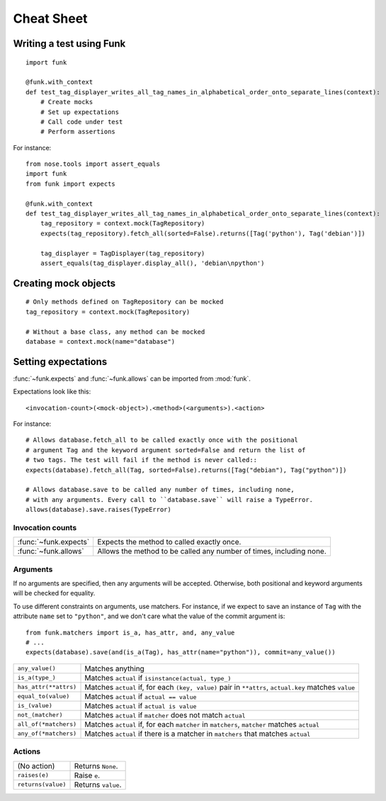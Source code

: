 Cheat Sheet
===========

Writing a test using Funk
-------------------------

::

    import funk

    @funk.with_context
    def test_tag_displayer_writes_all_tag_names_in_alphabetical_order_onto_separate_lines(context):
        # Create mocks
        # Set up expectations
        # Call code under test
        # Perform assertions

For instance::

    from nose.tools import assert_equals
    import funk
    from funk import expects

    @funk.with_context
    def test_tag_displayer_writes_all_tag_names_in_alphabetical_order_onto_separate_lines(context):
        tag_repository = context.mock(TagRepository)
        expects(tag_repository).fetch_all(sorted=False).returns([Tag('python'), Tag('debian')])
        
        tag_displayer = TagDisplayer(tag_repository)
        assert_equals(tag_displayer.display_all(), 'debian\npython')

Creating mock objects
---------------------

::

    # Only methods defined on TagRepository can be mocked
    tag_repository = context.mock(TagRepository)
    
    # Without a base class, any method can be mocked
    database = context.mock(name="database")
        
Setting expectations
--------------------

:func:`~funk.expects` and :func:`~funk.allows` can be imported from :mod:`funk`.

Expectations look like this::

    <invocation-count>(<mock-object>).<method>(<arguments>).<action>

For instance::

    # Allows database.fetch_all to be called exactly once with the positional
    # argument Tag and the keyword argument sorted=False and return the list of
    # two tags. The test will fail if the method is never called::
    expects(database).fetch_all(Tag, sorted=False).returns([Tag("debian"), Tag("python")])
    
    # Allows database.save to be called any number of times, including none,
    # with any arguments. Every call to ``database.save`` will raise a TypeError.
    allows(database).save.raises(TypeError)

Invocation counts
^^^^^^^^^^^^^^^^^

+---------------------+-----------------------------------------------------------------------+
|:func:`~funk.expects`|  Expects the method to called exactly once.                           |
+---------------------+-----------------------------------------------------------------------+
|:func:`~funk.allows` |  Allows the method to be called any number of times, including none.  |
+---------------------+-----------------------------------------------------------------------+

Arguments
^^^^^^^^^

If no arguments are specified, then any arguments will be accepted. Otherwise,
both positional and keyword arguments will be checked for equality.

To use different constraints on arguments, use matchers. For instance, if
we expect to save an instance of ``Tag`` with the attribute ``name`` set to
``"python"``, and we don't care what the value of the commit argument is::

    from funk.matchers import is_a, has_attr, and, any_value
    # ...
    expects(database).save(and(is_a(Tag), has_attr(name="python")), commit=any_value())
    
+---------------------------+--------------------------------------------------------------------------------------------------------+
| ``any_value()``           | Matches anything                                                                                       |
+---------------------------+--------------------------------------------------------------------------------------------------------+
| ``is_a(type_)``           | Matches ``actual`` if ``isinstance(actual, type_)``                                                    |
+---------------------------+--------------------------------------------------------------------------------------------------------+
| ``has_attr(**attrs)``     | Matches ``actual`` if, for each ``(key, value)`` pair in ``**attrs``, ``actual.key`` matches ``value`` |
+---------------------------+--------------------------------------------------------------------------------------------------------+
| ``equal_to(value)``       | Matches ``actual`` if ``actual == value``                                                              |
+---------------------------+--------------------------------------------------------------------------------------------------------+
| ``is_(value)``            | Matches ``actual`` if ``actual is value``                                                              |
+---------------------------+--------------------------------------------------------------------------------------------------------+
| ``not_(matcher)``         | Matches ``actual`` if ``matcher`` does not match ``actual``                                            |
+---------------------------+--------------------------------------------------------------------------------------------------------+
| ``all_of(*matchers)``     | Matches ``actual`` if, for each ``matcher`` in ``matchers``, ``matcher`` matches ``actual``            |
+---------------------------+--------------------------------------------------------------------------------------------------------+
| ``any_of(*matchers)``     | Matches ``actual`` if there is a matcher in ``matchers`` that matches ``actual``                       |
+---------------------------+--------------------------------------------------------------------------------------------------------+

Actions
^^^^^^^
+------------------------------------+-----------------------------------------------------------------------+
| (No action)                        |  Returns ``None``.                                                    |
+------------------------------------+-----------------------------------------------------------------------+
|``raises(e)``                       |  Raise ``e``.                                                         |
+------------------------------------+-----------------------------------------------------------------------+
|``returns(value)``                  |  Returns ``value``.                                                   |
+------------------------------------+-----------------------------------------------------------------------+
